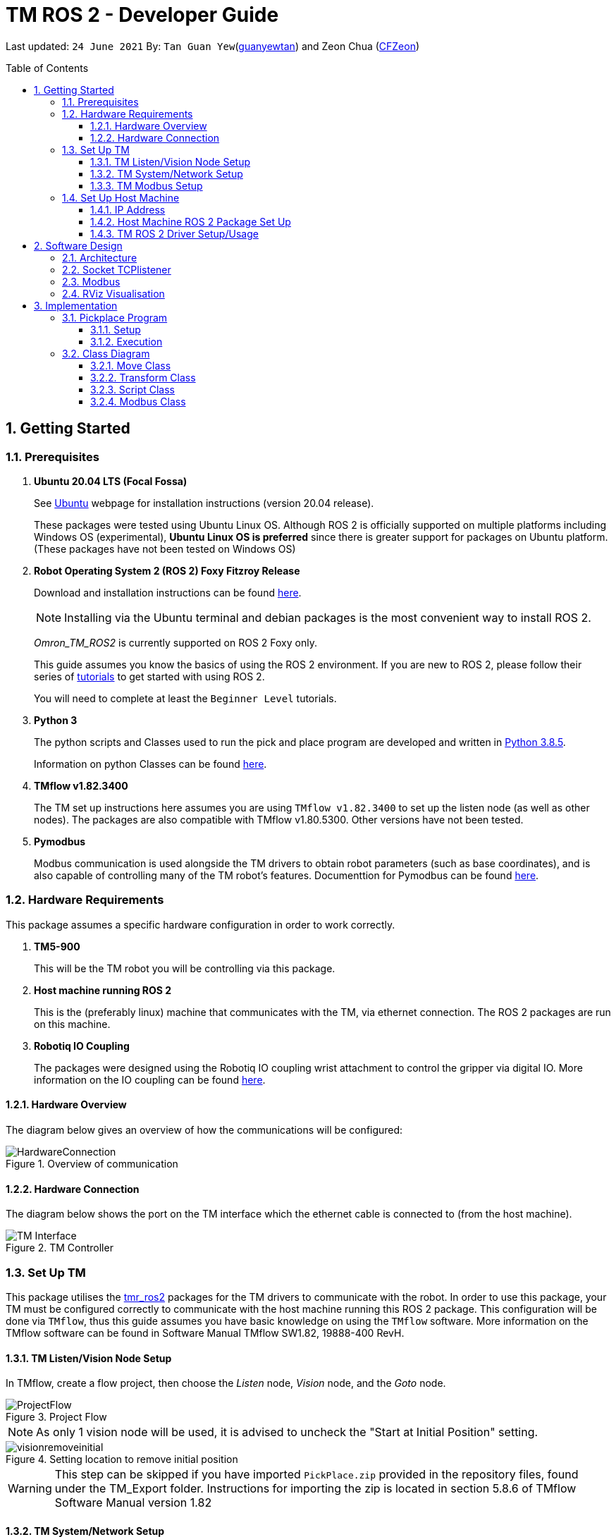 // To add: what packages are needed


= TM ROS 2 - Developer Guide
:site-section: DeveloperGuide
:toc:
:toclevels: 3
:toc-title: Table of Contents
:toc-placement: preamble
:icons: font
:sectnums:
:imagesDir: images
:librariesDir: ../libraries
:stylesDir: stylesheets
:xrefstyle: full
:experimental:
:linkattrs:
ifdef::env-github[]
:tip-caption: :bulb:
:note-caption: :information_source:
:warning-caption: :warning:
endif::[]

:url-repo: https://github.com/guanyewtan/Omron_TM_ROS2
:url-ug: https://github.com/guanyewtan/Omron_TM_ROS2

Last updated: `24 June 2021` By: `Tan Guan Yew`(link:https://github.com/guanyewtan[guanyewtan]) and Zeon Chua (link:https:https://github.com/CFZeon[CFZeon])


== Getting Started
[[prerequisites]]
=== Prerequisites


. **Ubuntu 20.04 LTS (Focal Fossa)**
+
See link:https://ubuntu.com/download/desktop[Ubuntu] webpage for installation instructions (version 20.04 release).
+
These packages were tested using Ubuntu Linux OS. Although ROS 2 is officially supported on multiple platforms including Windows OS (experimental), *Ubuntu Linux OS is preferred* since there is greater support for packages on Ubuntu platform. (These packages have not been tested on Windows OS)

. **Robot Operating System 2 (ROS 2) Foxy Fitzroy Release**
+
Download and installation instructions can be found link:https://docs.ros.org/en/foxy/Installation/Linux-Install-Debians.html[here].
+
[NOTE]
Installing via the Ubuntu terminal and debian packages is the most convenient way to install ROS 2.
+
__Omron_TM_ROS2__ is currently supported on ROS 2 Foxy only.
+
This guide assumes you know the basics of using the ROS 2 environment. If you are new to ROS 2, please follow their series of link:https://docs.ros.org/en/foxy/Tutorials.html[tutorials] to get started with using ROS 2.
+
You will need to complete at least the `Beginner Level` tutorials. 

. **Python 3**
+
The python scripts and Classes used to run the pick and place program are developed and written in link:https://www.python.org/downloads/release/python-385/[Python 3.8.5].
+
Information on python Classes can be found link:https://docs.python.org/3/tutorial/classes.html[here].

. **TMflow v1.82.3400**
+
The TM set up instructions here assumes you are using `TMflow v1.82.3400` to set up the listen node (as well as other nodes). The packages are also compatible with TMflow v1.80.5300. Other versions have not been tested.

. **Pymodbus**
+
Modbus communication is used alongside the TM drivers to obtain robot parameters (such as base coordinates), and is also capable of controlling many of the TM robot's features. Documenttion for Pymodbus can be found link:https://pymodbus.readthedocs.io/en/latest/readme.html[here].

=== Hardware Requirements
This package assumes a specific hardware configuration in order to work correctly.

. **TM5-900**
+
This will be the TM robot you will be controlling via this package.

. **Host machine running ROS 2**
+
This is the (preferably linux) machine that communicates with the TM, via ethernet connection. The ROS 2 packages are run on this machine.
+

. **Robotiq IO Coupling**
+
The packages were designed using the Robotiq IO coupling wrist attachment to control the gripper via digital IO. More information on the IO coupling can be found link:https://elearning.robotiq.com/course/view.php?id=3&section=5[here].

==== Hardware Overview
The diagram below gives an overview of how the communications will be configured:

.Overview of communication [[bookmark]]
image::HardwareConnection.png[]

==== Hardware Connection
The diagram below shows the port on the TM interface which the ethernet cable is connected to (from the host machine). 

.TM Controller
image::TM_Interface.png[]

=== Set Up TM
This package utilises the link:https://github.com/TechmanRobotInc/tmr_ros2[tmr_ros2] packages for the TM drivers to communicate with the robot.
In order to use this package, your TM must be configured correctly to communicate with the host machine running this ROS 2 package. This configuration will be done via `TMflow`, thus this guide assumes you have basic knowledge on using the `TMflow` software. More information on the TMflow software can be found in Software Manual TMflow SW1.82, 19888-400 RevH.

==== TM Listen/Vision Node Setup

In TMflow, create a flow project, then choose the __Listen__ node, __Vision__ node, and the __Goto__ node.

.Project Flow
image::ProjectFlow.png[]

[NOTE]
As only 1 vision node will be used, it is advised to uncheck the "Start at Initial Position" setting.

.Setting location to remove initial position
image::visionremoveinitial.png[]

[WARNING]
This step can be skipped if you have imported `PickPlace.zip` provided in the repository files, found under the TM_Export folder. Instructions for importing the zip is located in section 5.8.6 of TMflow Software Manual version 1.82 


==== TM System/Network Setup
. Go to System -> Network setting page and enter the network parameters of the robot
+
.Network Parameters
image::NetworkSetup.png[]
. Go to Setting -> Connection -> Ethernet Slave
+
Select the Data Table Setting button and check the following boxes (__make sure the Ethernet Slave is DISABLED or you will be unable to change the settings__):
+
 - [x] Robot_Error
 - [x] Project_Run
 - [x] Project_Pause
 - [x] Safeguard_A
 - [x] ESTOP
 - [x] Camera_Light
 - [x] Error_Code
 - [x] Joint_Angle
 - [x] Coord_Robot_Flange
 - [x] Coord_Robot_Tool
 - [x] TCP_Force
 - [x] TCP_Force3D
 - [x] TCP_Speed
 - [x] TCP_Speed3D
 - [x] Joint_Speed
 - [x] Joint_Torque
 - [x] Project_Speed
 - [x] MA_Mode
 - [x] Robot Light
 - [x] Ctrl_DO0~DO7
 - [x] Ctrl_DI0~DI7
 - [x] Ctrl_AO0
 - [x] Ctrl_AI0~AI1
 - [x] END_DO0~DO3
 - [x] END_DI0~DI2
 - [x] END_AI0
+

. Set the Data Format to __BINARY__ and press save.

==== TM Modbus Setup
. Go to Setting -> Connection -> Modbus
+
Ensure the TCP Modbus Slave is __ENABLED__
+
.Modbus
image::Modbus.png[]


=== Set Up Host Machine

The host machine is used to run the python scripts which use both the TM Drivers and the ROS 2 packages to communicate with the TM robot. Ensure that your machine meets the requirements in <<prerequisites>>.

==== IP Address
Ensure that the ip address of the host machine and the TM robot(<<TM System/Network Setup>>) have the same subnet. Instructions on how to change the static ip address in Ubuntu 20.04 can be found link:https://www.linuxtechi.com/assign-static-ip-address-ubuntu-20-04-lts/#:~:text=Assign%20Static%20IP%20Address%20on%20Ubuntu%2020.04%20LTS%20Desktop&text=Login%20to%20your%20desktop%20environment,and%20then%20choose%20wired%20settings.&text=In%20the%20next%20window%2C%20Choose,gateway%20and%20DNS%20Server%20IP.[here]


==== Host Machine ROS 2 Package Set Up
Once you have your network set up correctly, you need to set up our ROS 2 package to work correctly in your host machine.

First, make sure you have installed ROS 2 as described in <<prerequisites>>.

. Clone this repository to a directory of your choice with: 
+
....
cd <directory>
git clone https://github.com/guanyewtan/Omron_TM_ROS2
....
. Enter the folder with:
+
....
cd Omron_TM_ROS2
....
. Build all package with:
+
....
colcon build --symlink-install
....
+
> Depending on your machine, this can take a while to build.
If you receive a warning saying "no such command", follow the intructions link:https://docs.ros.org/en/foxy/Tutorials/Colcon-Tutorial.html#install-colcon[here].

[NOTE]
You might need to install some missing packages if you didn't already have them. They can be installed with `sudo apt install ros-foxy-control-msgs`.

==== TM ROS 2 Driver Setup/Usage

. Enter your ROS 2 workspace and source the ROS2 environment:
+
```
source /opt/ros/foxy/setup.bash
cd <workspace>
source ./install/setup.bash
```

. Ensure that TM Robot's operating software (__TMflow__) system/network settings have been set and the __Listen node__ is running (run the project above)

. Run the driver to maintain the connection with TM Robot:
+
```
ros2 run tm_driver tm_driver <robot_ip_address>
```
+
Example: `ros2 run tm_driver tm_driver 192.168.2.10`, if the <robot_ip_address> is 192.168.2.10
+
Now, the user can use a __new terminal__ to run each ROS node or command, but don't forget to source the correct setup shell files afteras starting a new terminal!
+
The TM driver is required to be running so long as a connection to the listen node of the TMflow program is required.
+
For more information on the TM Drivers, click link:https://github.com/TechmanRobotInc/tmr_ros2/blob/master/README.md[here].



== Software Design
[[architecture]]
=== Architecture
An overview of this package architecture is summarised in the diagram below:

.Overview of package
image::SoftwareOverview.png[]

=== Socket TCPlistener
Users can establish a socket TCPlistener in the listen node to connect to external device and communicate based on the packet format.

All features available in TM ROBOT Function can be operated in the listen node. For more information on the listen node, please refer to page 181 of the __TM Expression Editor and Listen Node Reference Guide__.

The TM Driver utilises TMSCT and TMSTA communication packages to send external scripts and obtain status or properties of the TM respectively. Below is an example of how the TM Driver uses these 2 communication packages to communicate through the Socket TCPlistener:

. TM Driver sends a PTP (point-to-point) movement command via a ROS2 service client using TMSCT packages to the TM Robot. When the command has been successfully sent, an acknowledgement is sent back to the host machine.

. A queue tag is sent via TMSCT communication packages and its status monitored using TMSTA, to check if a motion command has been completed.

=== Modbus
Users can use Modbus Client to read or write the parameters and save them in the robot register, such as position, posture and IO status. Users can program with the obtained parameters or monitor the status of robot. TM Robot provides two protocol versions of Modbus: Modbus TCP and Modbus RTU for users to get data from the external Modbus device or robot register, but TCP is being used for these packages.

.Modbus Protocol
image::ModbusProtocol.png[]

There are limitations to the capabilities of the TM Drivers, which is why Modbus is being used to send and receive information unobtainable by the drivers, such as getting the coordinates of the current base in the project flow or starting the project from outside the listen node.

The pymodbus libraries are used to communicate with the modbus servers.


=== RViz Visualisation
The `RViz` package allows a 3D model TM robot to be displayed in a separate window for real time visualisation.

This package uses the joint states generated from the TM driver as well as the robot description publisher to generate the model and display it in its current position.

To understand how `RViz Visualisation` is structured with the entire ROS package and communicates with LD, see <<architecture>>.

`RViz Visualisation` has three nodes, they are summarised as below:

[cols="1,1a", options="header"]
.LD Visualisation nodes
|===
|**Node name**
|**Description**

|tm_driver
|
This node is responsible for publishing the joint states that the RViz program subscribes to.

Using this information, it updates the position of the TM shown on RVIZ.

|robot_description
|
This node is responsible for pubishing the .urdf information that the RViz program uses to display the model of the robot, as well as know the transform of each component of the robot relative the another point.

|static_transform_publisher
|
This node is responsible for publishing a transform which sets the base of the 3D model to the zero coordinate.

|pp_marker
|
This node is responsible for publishing a transform and marker which represents an object picked up by the grippers.

|===


== Implementation
=== Pickplace Program
The pickplace package allows the user to easily create a pick and place program, requiring only a one time setup. The pickplace program will then continuously run a vision guided pick and place operation.

[NOTE]
This implementation was designed using a TM Landmark attached to the object to be picked, and another TM landmark to find the place location. However, it is possible for the TM vision to locate other visual features on objects.

These 2 landmarks act as the vision base for the pick and place, and the vision job takes into account the tilt and rotation of the TM landmark (so long as it can be seen clearly by the camera)

There are 2 stages to the program: a setup phase, where the user sets the location of TM to view the pick and place landmarks as well as the pick and place locations, and an execution phase, where the pick and place operation will run based on the coordinates set in the setup phase.

==== Setup
The teach_setup.py script runs through a sequence of instructions for the user to record the pick and place positions of an object, as well as the positions to view their respective landmarks. The following diagram shows the flow of the setup program:

.Pickplace setup flow
image::teachsetup2.png[]

. Run the program to teach the setup, replacing `robot_ip_address` with the ip address of the TM robot.
+
....
ros2 run pickplace teach_setup <robot_ip_address>
....
+
. Move the robot to an initial position to start with on program launch, then press kbd:[ENTER]
+
image::prompt6.png[]
+
. Enter the name of the vision base that will be created in the TMflow program by the vison job.
+
image::prompt7.png[]
+
image::visionjobname.png[]

[NOTE]
The vision base name is the name of the vision job with `vision_` appended to the front. For example, if the vision job name is `myvisionjob`, the vision base name will be `vision_myvisionjob`.

. Move the TM arm to the landmark viewing position for picking the object.
+
image::viewpick.gif[]
+
. Press the play button on the robot stick. You should hear the robot beep 3 times to signal the start of the TMflow project.
+
image::robotstick_play.jpg[]
+
. Hit kbd:[ENTER] to start the vision job. 
+
image::prompt2.png[]
+
. Wait for the vision job to complete, then press the stop button on the robot stick. The robot should beep once.
[NOTE]
It is advised to open up the vision job to check if the landmark can be detected, or this might cause problems with detection during the execution process.
+
image::robotstick_stop.jpg[]
+
. Move the TM arm to the pick position.
+
image::pick.gif[]
+
[WARNING]
Ensure that the object remains in the SAME POSITION as it was during the vision job.
+
. Hit kbd:[ENTER] to close the grippers and record the position, then move the TM arm to the landmark viewing position for placing the object.
+
image::prompt3.png[]
+
image::viewplace.gif[]
+
. Press the play button on the robot stick. The robot should beep 3 times.
. Hit kbd:[ENTER] to start the vision job.
[NOTE]
It is advised to open up the vision job to check if the landmark can be detected, or this might cause problems with detection during the execution process.
. When the vision job is done, press the stop button on the robot stick. The robot should beep once.
+
image::prompt4.png[]
+
. Move the TM arm to the place position and hit kbd:[ENTER], which releases the grippers and records the position.
+
image::prompt5.png[]
+
image::place.gif[]
+
. A JSON file will be generated containing the coordinates of the landmark viewing positions, the pick and lace positions as well as the name of the vision job, to be used in the execution stage.

==== Execution

The pickplace_program.py script takes the coordinates obtained from the setup stage and implements a continuous pick and place program, with an RViz terminal showing the real time pose of a 3D model of the TM robot. The flow of the program is shown below:

.Pickplace execution flow
image::pickplaceflow.png[]

. . Run the launch file to execute the program, replacing `robot_ip_address` with the ip address of the TM robot.
+
....
ros2 launch pickplace pickplace.launch.py robot_ip:=<robot_ip_address>
....
+
This will run the pick & place program as well as the RViz window for the 3D model visualisation.
+
image::pickplace.gif[]
image::rviz3.png[]
+
If you want a marker to show up when the robot picks up an item, add a topic to RViz called "marker"

=== Class Diagram

.Class Relations diagram
image::classrelation.png[]

[CAUTION]
The `Script` class is *not* the pickplace program's python script, it is a class that handles the scripts to be sent to the TCP socket listener in the TM machine via the TM driver.

==== Move Class

.Explanation of Move Class
image::moveclass.png[]

The movement of the TM arm is controlled by the Move class. The `set_position` method takes in x, y, z, roll, pitch and yaw, and sends it to the listen node in the TMflow program via a service client from the TM Driver. 

[NOTE]
Queue tags and status queries were also used to ensure that no other command executes simultaneously until the motion is complete. For more information, please refer to section 8.1 of the __TM Expression Editor and Listen Node Reference Guide__ under Robot Motion Functions.

==== Transform Class

.Explanation of Transform Class
image::transformclass1.png[]
.More explanations of Transform Class
image::transformclass2.png[]

This class handles all the transforms between different frames (e.g. coordinates of the pick position relative to the robot base or vision base). The TF tree is shown below:

.TF Tree of pickplace program
image::tftree2.png[]

[NOTE]
safe_pick and safe_place transforms are the coordinates of the pick and place point with a -0.1m offset in the z-axis

==== Script Class

.Explanation of Script Class
image::scriptclass.png[]

The Script class uses the external scripts function of the TM Driver to run external commands.

[NOTE]
The script class is capable of sending instructions to run TM movement commands, however the TM SetPosition service client is preferred as the format of the parameters are more intuitive than a script implementation.

==== Modbus Class

.Explanation of Modbus
image::modbusclass.png[]

The modbus class handles modbus communication between the client (TM machine) and server (user's computer). It allows for asynchronous control of many features of the TM robot.

[NOTE]
The TM Driver provides services to open and close the IO gripper. Howeveer, modbus control of the IO is preferred as it does not require the TM Driver to be running concurrently with the program, as running the TM Driver to control the IO would require the TMflow program to be in the listen node, which prevents the TM robot from being able to be manually moved to the setup locations during the setup stage.

